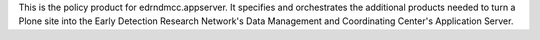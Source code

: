 This is the policy product for edrndmcc.appserver.  It specifies and
orchestrates the additional products needed to turn a Plone site into the
Early Detection Research Network's Data Management and Coordinating Center's
Application Server.
